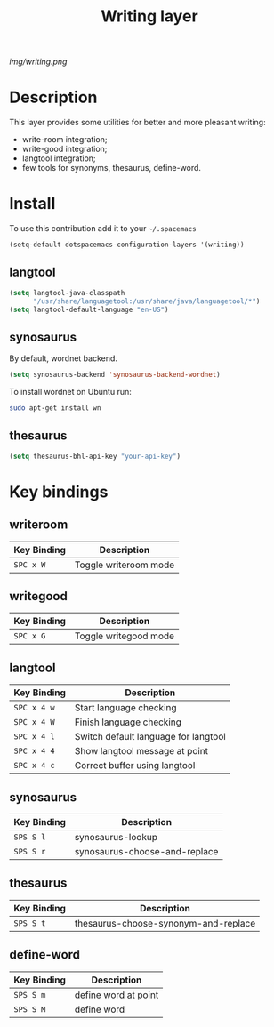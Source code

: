#+TITLE: Writing layer
#+HTML_HEAD_EXTRA: <link rel="stylesheet" type="text/css" href="../css/readtheorg.css" />

#+CAPTION: logo

# The maximum height of the logo should be 200 pixels.
[[img/writing.png]]

* Table of Contents                                        :TOC_4_org:noexport:
 - [[Description][Description]]
 - [[Install][Install]]
   - [[langtool][langtool]]
   - [[synosaurus][synosaurus]]
   - [[thesaurus][thesaurus]]
 - [[Key bindings][Key bindings]]
   - [[writeroom][writeroom]]
   - [[writegood][writegood]]
   - [[langtool][langtool]]
   - [[synosaurus][synosaurus]]
   - [[thesaurus][thesaurus]]
   - [[define-word][define-word]]

* Description
This layer provides some utilities for better and more pleasant writing:
  - write-room integration;
  - write-good integration;
  - langtool integration;
  - few tools for synonyms, thesaurus, define-word.

* Install
To use this contribution add it to your =~/.spacemacs=

#+begin_src emacs-lisp
  (setq-default dotspacemacs-configuration-layers '(writing))
#+end_src

** langtool
#+BEGIN_SRC emacs-lisp
  (setq langtool-java-classpath
        "/usr/share/languagetool:/usr/share/java/languagetool/*")
  (setq langtool-default-language "en-US")
#+END_SRC

** synosaurus
By default, wordnet backend.
#+BEGIN_SRC emacs-lisp
  (setq synosaurus-backend 'synosaurus-backend-wordnet)
#+END_SRC
To install wordnet on Ubuntu run:
#+BEGIN_SRC bash
  sudo apt-get install wn
#+END_SRC

** thesaurus
#+BEGIN_SRC emacs-lisp
  (setq thesaurus-bhl-api-key "your-api-key")
#+END_SRC

* Key bindings

** writeroom

| Key Binding | Description                          |
|-------------+--------------------------------------|
| ~SPC x W~   | Toggle writeroom mode                |

** writegood

| Key Binding | Description                          |
|-------------+--------------------------------------|
| ~SPC x G~   | Toggle writegood mode                |

** langtool

| Key Binding | Description                          |
|-------------+--------------------------------------|
| ~SPC x 4 w~ | Start language checking              |
| ~SPC x 4 W~ | Finish language checking             |
| ~SPC x 4 l~ | Switch default language for langtool |
| ~SPC x 4 4~ | Show langtool message at point       |
| ~SPC x 4 c~ | Correct buffer using langtool        |

** synosaurus
| Key Binding | Description                          |
|-------------+--------------------------------------|
| ~SPS S l~   | synosaurus-lookup                    |
| ~SPS S r~   | synosaurus-choose-and-replace        |

** thesaurus
| Key Binding | Description                          |
|-------------+--------------------------------------|
| ~SPS S t~   | thesaurus-choose-synonym-and-replace |

** define-word

| Key Binding | Description          |
|-------------+----------------------|
| ~SPS S m~   | define word at point |
| ~SPS S M~   | define word          |
